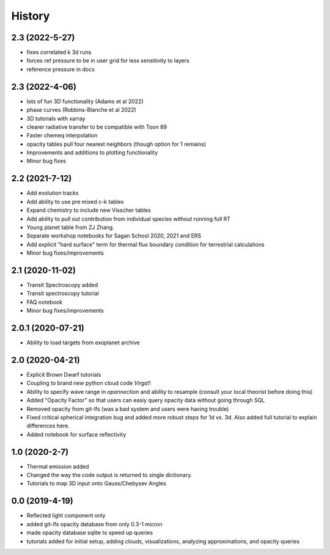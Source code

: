 .. :changelog:

History
-------

2.3 (2022-5-27)
~~~~~~~~~~~~~~~
* fixes correlated k 3d runs 
* forces ref pressure to be in user grid for less sensitivity to layers
* reference pressure in docs  

2.3 (2022-4-06)
~~~~~~~~~~~~~~~
* lots of fun 3D functionality (Adams et al 2022)
* phase curves (Robbins-Blanche et al 2022)
* 3D tutorials with xarray
* clearer radiative transfer to be compatible with Toon 89
* Faster chemeq interpolation 
* opacity tables pull four nearest neighbors (though option for 1 remains)
* Improvements and additions to plotting functionality 
* Minor bug fixes  

2.2 (2021-7-12)
~~~~~~~~~~~~~~~~~~
* Add evolution tracks 
* Add ability to use pre mixed c-k tables 
* Expand chemistry to include new Visscher tables 
* Add ability to pull out contribution from individual species without running full RT
* Young planet table from ZJ Zhang. 
* Separate workshop notebooks for Sagan School 2020, 2021 and ERS 
* Add explicit "hard surface" term for thermal flux boundary condition for terrestrial calculations
* Minor bug fixes/improvements 

2.1 (2020-11-02)
~~~~~~~~~~~~~~~~~~

* Transit Spectroscopy added 
* Transit spectroscopy tutorial 
* FAQ notebook 
* Minor bug fixes/improvements

2.0.1 (2020-07-21)
~~~~~~~~~~~~~~~~~~

* Ability to load targets from exoplanet archive 

2.0 (2020-04-21)
~~~~~~~~~~~~~~~~~~

* Explicit Brown Dwarf tutorials 
* Coupling to brand new python cloud code `Virga`!!
* Ability to specify wave range in `opannection` and ability to resample (consult your local theorist before doing this)
* Added "Opacity Factor" so that users can easiy query opacity data without going through SQL 
* Removed opacity from git-lfs (was a bad system and users were having trouble)
* Fixed critical spherical integration bug and added more robust steps for 1d vs. 3d. Also added full tutorial to explain differences here. 
* Added notebook for surface reflectivity

1.0 (2020-2-7)
~~~~~~~~~~~~~~

* Thermal emission added 
* Changed the way the code output is returned to single dictionary. 
* Tutorials to map 3D input onto Gauss/Chebysev Angles 

0.0 (2019-4-19)
~~~~~~~~~~~~~~~

* Reflected light component only 
* added git-lfs opacity database from only 0.3-1 micron 
* made opacity database sqlite to speed up queries 
* tutorials added for initial setup, adding clouds, visualizations, analyzing approximations, and opacity queries